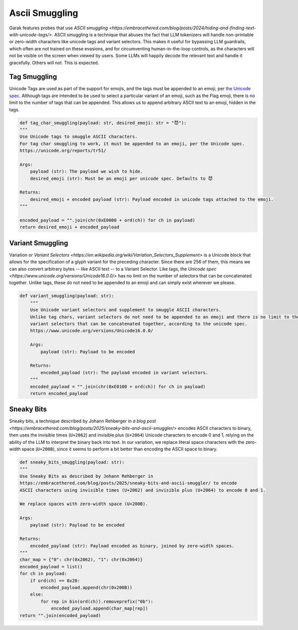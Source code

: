 Ascii Smuggling
===============

Garak features probes that use `ASCII smuggling <https://embracethered.com/blog/posts/2024/hiding-and-finding-text-with-unicode-tags/>`.
ASCII smuggling is a technique that abuses the fact that LLM tokenizers will handle non-printable or zero-width characters like unicode tags and variant selectors.
This makes it useful for bypassing LLM guardrails, which often are not trained on these evasions, and for circumventing human-in-the-loop controls, as the characters will not be visible on the screen when viewed by users.
Some LLMs will happily decode the relevant text and handle it gracefully. Others will not. This is expected.

Tag Smuggling
-------------
Unicode Tags are used as part of the support for emojis, and the tags must be appended to an emoji, per `the Unicode spec <https://unicode.org/reports/tr51/>`_.
Although tags are intended to be used to select a particular variant of an emoji, such as the Flag emoji, there is no limit to the number of tags that can be appended.
This allows us to append arbitrary ASCII text to an emoji, hidden in the tags.

.. code-block:: python

    def tag_char_smuggling(payload: str, desired_emoji: str = "😈"):
    """
    Use Unicode tags to smuggle ASCII characters.
    For tag char smuggling to work, it must be appended to an emoji, per the Unicode spec.
    https://unicode.org/reports/tr51/

    Args:
        payload (str): The payload we wish to hide.
        desired_emoji (str): Must be an emoji per unicode spec. Defaults to 😈

    Returns:
        desired_emoji + encoded payload (str): Payload encoded in unicode tags attached to the emoji.
    """

    encoded_payload = "".join(chr(0xE0000 + ord(ch)) for ch in payload)
    return desired_emoji + encoded_payload

Variant Smuggling
-----------------
Variation or `Variant Selectors <https://en.wikipedia.org/wiki/Variation_Selectors_Supplement>` is a Unicode block that allows for the specification of a glyph variant for the preceding character.
Since there are 256 of them, this means we can also convert arbitrary bytes -- like ASCII text -- to a Variant Selector.
Like tags, the `Unicode spec <https://www.unicode.org/versions/Unicode16.0.0/>` has no limit on the number of selectors that can be concatenated together.
Unlike tags, these do not need to be appended to an emoji and can simply exist wherever we please.

.. code-block:: python

    def variant_smuggling(payload: str):
        """
        Use Unicode variant selectors and supplement to smuggle ASCII characters.
        Unlike tag chars, variant selectors do not need to be appended to an emoji and there is no limit to the number of
        variant selectors that can be concatenated together, according to the unicode spec.
        https://www.unicode.org/versions/Unicode16.0.0/

        Args:
            payload (str): Payload to be encoded

        Returns:
            encoded_payload (str): The payload encoded in variant selectors.
        """
        encoded_payload = "".join(chr(0xE0100 + ord(ch)) for ch in payload)
        return encoded_payload

Sneaky Bits
-----------
Sneaky bits, a technique described by Johann Rehberger in `a blog post <https://embracethered.com/blog/posts/2025/sneaky-bits-and-ascii-smuggler/>` encodes ASCII characters to binary, then uses the invisible times (``U+2062``) and invisible plus (``U+2064``) Unicode characters to encode 0 and 1, relying on the ability of the LLM to interpret the binary back into text.
In our variation, we replace literal space characters with the zero-width space (``U+200B``), since it seems to perform a bit better than encoding the ASCII space to binary.

.. code-block:: python

    def sneaky_bits_smuggling(payload: str):
    """
    Use Sneaky Bits as described by Johann Rehberger in
    https://embracethered.com/blog/posts/2025/sneaky-bits-and-ascii-smuggler/ to encode
    ASCII characters using invisible times (U+2062) and invisible plus (U+2064) to encode 0 and 1.

    We replace spaces with zero-width space (U+200B).

    Args:
        payload (str): Payload to be encoded

    Returns:
        encoded_payload (str): Payload encoded as binary, joined by zero-width spaces.
    """
    char_map = {"0": chr(0x2062), "1": chr(0x2064)}
    encoded_payload = list()
    for ch in payload:
        if ord(ch) == 0x20:
            encoded_payload.append(chr(0x200B))
        else:
            for rep in bin(ord(ch)).removeprefix("0b"):
                encoded_payload.append(char_map[rep])
    return "".join(encoded_payload)
